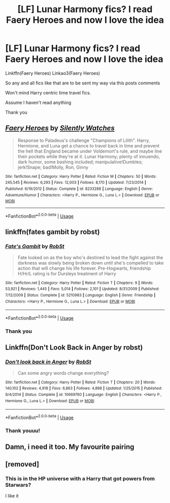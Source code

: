 #+TITLE: [LF] Lunar Harmony fics? I read Faery Heroes and now I love the idea

* [LF] Lunar Harmony fics? I read Faery Heroes and now I love the idea
:PROPERTIES:
:Author: Erkkifloof
:Score: 4
:DateUnix: 1584599727.0
:DateShort: 2020-Mar-19
:FlairText: Request
:END:
Linkffn(Faery Heroes) Linkao3(Faery Heroes)

So any and all fics like that are to be sent my way via this posts comments

Won't mind Harry centric time travel fics.

Assume I haven't read anything

Thank you


** [[https://www.fanfiction.net/s/8233288/1/][*/Faery Heroes/*]] by [[https://www.fanfiction.net/u/4036441/Silently-Watches][/Silently Watches/]]

#+begin_quote
  Response to Paladeus's challenge "Champions of Lilith". Harry, Hermione, and Luna get a chance to travel back in time and prevent the hell that England became under Voldemort's rule, and maybe line their pockets while they're at it. Lunar Harmony; plenty of innuendo, dark humor, some bashing included; manipulative!Dumbles; jerk!Snape; bad!Molly, Ron, Ginny
#+end_quote

^{/Site/:} ^{fanfiction.net} ^{*|*} ^{/Category/:} ^{Harry} ^{Potter} ^{*|*} ^{/Rated/:} ^{Fiction} ^{M} ^{*|*} ^{/Chapters/:} ^{50} ^{*|*} ^{/Words/:} ^{245,545} ^{*|*} ^{/Reviews/:} ^{6,293} ^{*|*} ^{/Favs/:} ^{12,003} ^{*|*} ^{/Follows/:} ^{8,170} ^{*|*} ^{/Updated/:} ^{7/23/2014} ^{*|*} ^{/Published/:} ^{6/19/2012} ^{*|*} ^{/Status/:} ^{Complete} ^{*|*} ^{/id/:} ^{8233288} ^{*|*} ^{/Language/:} ^{English} ^{*|*} ^{/Genre/:} ^{Adventure/Humor} ^{*|*} ^{/Characters/:} ^{<Harry} ^{P.,} ^{Hermione} ^{G.,} ^{Luna} ^{L.>} ^{*|*} ^{/Download/:} ^{[[http://www.ff2ebook.com/old/ffn-bot/index.php?id=8233288&source=ff&filetype=epub][EPUB]]} ^{or} ^{[[http://www.ff2ebook.com/old/ffn-bot/index.php?id=8233288&source=ff&filetype=mobi][MOBI]]}

--------------

*FanfictionBot*^{2.0.0-beta} | [[https://github.com/tusing/reddit-ffn-bot/wiki/Usage][Usage]]
:PROPERTIES:
:Author: FanfictionBot
:Score: 2
:DateUnix: 1584599738.0
:DateShort: 2020-Mar-19
:END:


** linkffn(fates gambit by robst)
:PROPERTIES:
:Author: anontarg
:Score: 1
:DateUnix: 1584631372.0
:DateShort: 2020-Mar-19
:END:

*** [[https://www.fanfiction.net/s/5210983/1/][*/Fate's Gambit/*]] by [[https://www.fanfiction.net/u/1451358/RobSt][/RobSt/]]

#+begin_quote
  Fate looked on as the boy who's destined to lead the fight against the darkness was slowly being broken down until she's compelled to take action that will change his life forever. Pre-Hogwarts, friendship H/Hr/L rating is for Dursleys treatment of Harry
#+end_quote

^{/Site/:} ^{fanfiction.net} ^{*|*} ^{/Category/:} ^{Harry} ^{Potter} ^{*|*} ^{/Rated/:} ^{Fiction} ^{T} ^{*|*} ^{/Chapters/:} ^{9} ^{*|*} ^{/Words/:} ^{53,921} ^{*|*} ^{/Reviews/:} ^{1,445} ^{*|*} ^{/Favs/:} ^{5,014} ^{*|*} ^{/Follows/:} ^{2,101} ^{*|*} ^{/Updated/:} ^{8/31/2009} ^{*|*} ^{/Published/:} ^{7/12/2009} ^{*|*} ^{/Status/:} ^{Complete} ^{*|*} ^{/id/:} ^{5210983} ^{*|*} ^{/Language/:} ^{English} ^{*|*} ^{/Genre/:} ^{Friendship} ^{*|*} ^{/Characters/:} ^{<Harry} ^{P.,} ^{Hermione} ^{G.,} ^{Luna} ^{L.>} ^{*|*} ^{/Download/:} ^{[[http://www.ff2ebook.com/old/ffn-bot/index.php?id=5210983&source=ff&filetype=epub][EPUB]]} ^{or} ^{[[http://www.ff2ebook.com/old/ffn-bot/index.php?id=5210983&source=ff&filetype=mobi][MOBI]]}

--------------

*FanfictionBot*^{2.0.0-beta} | [[https://github.com/tusing/reddit-ffn-bot/wiki/Usage][Usage]]
:PROPERTIES:
:Author: FanfictionBot
:Score: 1
:DateUnix: 1584631387.0
:DateShort: 2020-Mar-19
:END:


*** Thank you
:PROPERTIES:
:Author: Erkkifloof
:Score: 1
:DateUnix: 1584631704.0
:DateShort: 2020-Mar-19
:END:


** Linkffn(Don't Look Back in Anger by robst)
:PROPERTIES:
:Author: rohan62442
:Score: 1
:DateUnix: 1584695755.0
:DateShort: 2020-Mar-20
:END:

*** [[https://www.fanfiction.net/s/10669760/1/][*/Don't look back in Anger/*]] by [[https://www.fanfiction.net/u/1451358/RobSt][/RobSt/]]

#+begin_quote
  Can some angry words change everything?
#+end_quote

^{/Site/:} ^{fanfiction.net} ^{*|*} ^{/Category/:} ^{Harry} ^{Potter} ^{*|*} ^{/Rated/:} ^{Fiction} ^{T} ^{*|*} ^{/Chapters/:} ^{20} ^{*|*} ^{/Words/:} ^{140,102} ^{*|*} ^{/Reviews/:} ^{4,918} ^{*|*} ^{/Favs/:} ^{6,863} ^{*|*} ^{/Follows/:} ^{4,898} ^{*|*} ^{/Updated/:} ^{1/25/2015} ^{*|*} ^{/Published/:} ^{9/4/2014} ^{*|*} ^{/Status/:} ^{Complete} ^{*|*} ^{/id/:} ^{10669760} ^{*|*} ^{/Language/:} ^{English} ^{*|*} ^{/Characters/:} ^{<Harry} ^{P.,} ^{Hermione} ^{G.,} ^{Luna} ^{L.>} ^{*|*} ^{/Download/:} ^{[[http://www.ff2ebook.com/old/ffn-bot/index.php?id=10669760&source=ff&filetype=epub][EPUB]]} ^{or} ^{[[http://www.ff2ebook.com/old/ffn-bot/index.php?id=10669760&source=ff&filetype=mobi][MOBI]]}

--------------

*FanfictionBot*^{2.0.0-beta} | [[https://github.com/tusing/reddit-ffn-bot/wiki/Usage][Usage]]
:PROPERTIES:
:Author: FanfictionBot
:Score: 2
:DateUnix: 1584695772.0
:DateShort: 2020-Mar-20
:END:


*** Thank youuu!
:PROPERTIES:
:Author: Erkkifloof
:Score: 1
:DateUnix: 1584732373.0
:DateShort: 2020-Mar-20
:END:


** Damn, i need it too. My favourite pairing
:PROPERTIES:
:Author: Wakaba077
:Score: 1
:DateUnix: 1584726348.0
:DateShort: 2020-Mar-20
:END:


** [removed]
:PROPERTIES:
:Score: 0
:DateUnix: 1584631375.0
:DateShort: 2020-Mar-19
:END:

*** This is in the HP universe with a Harry that got powers from Starwars?

I like it
:PROPERTIES:
:Author: Erkkifloof
:Score: 1
:DateUnix: 1584631635.0
:DateShort: 2020-Mar-19
:END:
